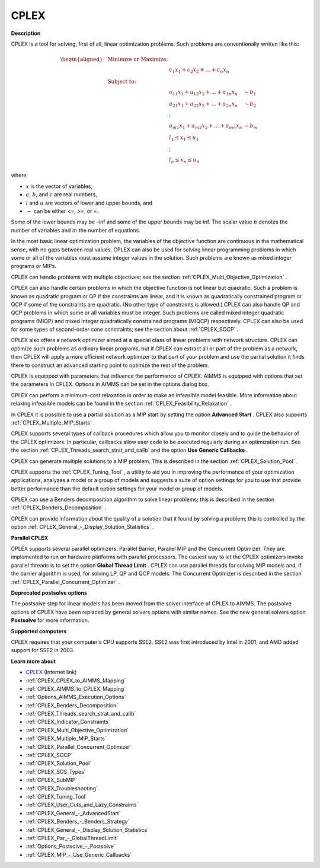 CPLEX
==========

**Description** 

CPLEX is a tool for solving, first of all, linear optimization problems. Such problems are conventionally written like this:

.. math::

   \begin{aligned}
   & \text{Minimize or Maximize:} \\
   & & c_{1}x_{1} + c_{2}x_{2} + \ldots + c_{n}x_{n} \\
   & \text{Subject to:} \\
   & & a_{11}x_{1} + a_{12}x_{2} + \ldots + a_{1n}x_{n} &\sim b_1 \\
   & & a_{21}x_{1} + a_{22}x_{2} + \ldots + a_{2n}x_{n} &\sim b_2 \\
   & & \vdots \\
   & & a_{m1}x_{1} + a_{m2}x_{2} + \ldots + a_{mn}x_{n} &\sim b_m \\
   & & l_1 \leq x_1 \leq u_1 \\
   & & \vdots \\
   & & l_n \leq x_n \leq u_n
   \end{aligned}

where,

* :math:`x` is the vector of variables,
* :math:`a`, :math:`b`, and :math:`c` are real numbers,
* :math:`l` and :math:`u` are vectors of lower and upper bounds, and
* :math:`\sim` can be either <=, >=, or =.

Some of the lower bounds may be –inf and some of the upper bounds may be inf. The scalar value :math:`n` denotes the number of variables and :math:`m` the number of equations.

In the most basic linear optimization problem, the variables of the objective function are continuous in the mathematical sense, with no gaps between real values. CPLEX can also be used for solving linear programming problems in which some or all of the variables must assume integer values in the solution. Such problems are known as mixed integer programs or MIPs.

CPLEX can handle problems with multiple objectives; see the section :ref:`CPLEX_Multi_Objective_Optimization` .

CPLEX can also handle certain problems in which the objective function is not linear but quadratic. 
Such a problem is known as quadratic program or QP if the constraints are linear, and it is known as quadratically constrained program or QCP if some of the constraints are quadratic. 
(No other type of constraints is allowed.) 
CPLEX can also handle QP and QCP problems in which some or all variables must be integer. Such problems are called mixed integer quadratic programs (MIQP) and mixed integer quadratically constrained programs (MIQCP) respectively. 
CPLEX can also be used for some types of second-order cone constraints; see the section about :ref:`CPLEX_SOCP` .

CPLEX also offers a network optimizer aimed at a special class of linear problems with network structure. 
CPLEX can optimize such problems as ordinary linear programs, but if CPLEX can extract all or part of the problem as a network, 
then CPLEX will apply a more efficient network optimizer to that part of your problem and use the partial solution it finds there to construct an advanced starting point to optimize the rest of the problem.

CPLEX is equipped with parameters that influence the performance of CPLEX. 
AIMMS is equipped with options that set the parameters in CPLEX. 
Options in AIMMS can be set in the options dialog box.

CPLEX can perform a minimum-cost relaxation in order to make an infeasible model feasible. 
More information about relaxing infeasible models can be found in the section :ref:`CPLEX_Feasibility_Relaxation` .

In CPLEX it is possible to use a partial solution as a MIP start by setting the option **Advanced Start** . 
CPLEX also supports :ref:`CPLEX_Multiple_MIP_Starts` .

CPLEX supports several types of callback procedures which allow you to monitor closely and to guide the behavior of the CPLEX optimizers. 
In particular, callbacks allow user code to be executed regularly during an optimization run. 
See the section :ref:`CPLEX_Threads_search_strat_and_callb`  and the option **Use Generic Callbacks** .

CPLEX can generate multiple solutions to a MIP problem. 
This is described in the section :ref:`CPLEX_Solution_Pool` .

CPLEX supports the :ref:`CPLEX_Tuning_Tool` , a utility to aid you in improving the performance of your optimization applications, 
analyzes a model or a group of models and suggests a suite of option settings for you to use that provide better performance than the default option settings for your model or group of models.

CPLEX can use a Benders decomposition algorithm to solve linear problems; 
this is described in the section :ref:`CPLEX_Benders_Decomposition` .

CPLEX can provide information about the quality of a solution that it found by solving a problem; 
this is controlled by the option :ref:`CPLEX_General_-_Display_Solution_Statistics` .

**Parallel CPLEX** 

CPLEX supports several parallel optimizers: Parallel Barrier, Parallel MIP and the Concurrent Optimizer. 
They are implemented to run on hardware platforms with parallel processors. 
The easiest way to let the CPLEX optimizers invoke parallel threads is to set the option **Global Thread Limit** . 
CPLEX can use parallel threads for solving MIP models and, if the barrier algorithm is used, for solving LP, QP and QCP models. 
The Concurrent Optimizer is described in the section :ref:`CPLEX_Parallel_Concurrent_Optimizer` .

**Deprecated postsolve options** 

The postsolve step for linear models has been moved from the solver interface of CPLEX to AIMMS. The postsolve options of CPLEX have been replaced by general solvers options with similar names. See the new general solvers option **Postsolve**  for more information.



**Supported computers** 

CPLEX requires that your computer's CPU supports SSE2. SSE2 was first introduced by Intel in 2001, and AMD added support for SSE2 in 2003.



**Learn more about** 

*	`CPLEX <https://www.ibm.com/products/ilog-cplex-optimization-studio/>`_ (Internet link)
*	:ref:`CPLEX_CPLEX_to_AIMMS_Mapping`  
*	:ref:`CPLEX_AIMMS_to_CPLEX_Mapping`  
*	:ref:`Options_AIMMS_Execution_Options`  
*	:ref:`CPLEX_Benders_Decomposition` 
*	:ref:`CPLEX_Threads_search_strat_and_callb` 
*	:ref:`CPLEX_Indicator_Constraints` 
*	:ref:`CPLEX_Multi_Objective_Optimization` 
*	:ref:`CPLEX_Multiple_MIP_Starts` 
*	:ref:`CPLEX_Parallel_Concurrent_Optimizer` 
*	:ref:`CPLEX_SOCP` 
*	:ref:`CPLEX_Solution_Pool` 
*	:ref:`CPLEX_SOS_Types` 
*	:ref:`CPLEX_SubMIP` 
*	:ref:`CPLEX_Troubleshooting` 
*	:ref:`CPLEX_Tuning_Tool` 
*	:ref:`CPLEX_User_Cuts_and_Lazy_Constraints` 
*	:ref:`CPLEX_General_-_AdvancedStart` 
*	:ref:`CPLEX_Benders_-_Benders_Strategy`  
*	:ref:`CPLEX_General_-_Display_Solution_Statistics`  
*	:ref:`CPLEX_Par_-_GlobalThreadLimit` 
*	:ref:`Options_Postsolve_-_Postsolve` 
*	:ref:`CPLEX_MIP_-_Use_Generic_Callbacks` 
